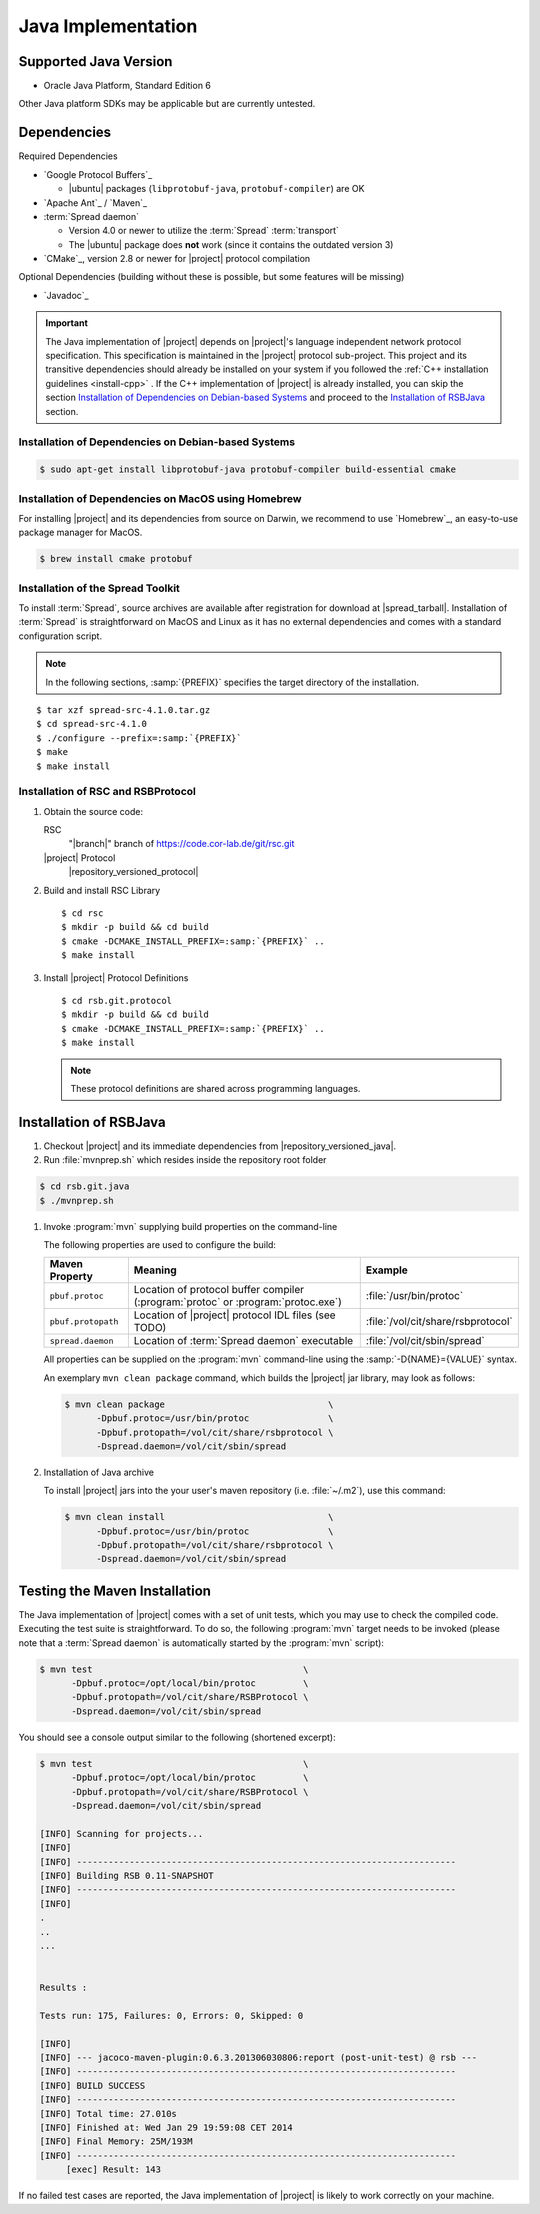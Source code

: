 .. _install-java:

=====================
 Java Implementation
=====================

Supported Java Version
======================

* Oracle Java Platform, Standard Edition 6

Other Java platform SDKs may be applicable but are currently untested.

Dependencies
============

Required Dependencies

* `Google Protocol Buffers`_

  * |ubuntu| packages (``libprotobuf-java``,
    ``protobuf-compiler``) are OK

* `Apache Ant`_ / `Maven`_

* :term:`Spread daemon`

  * Version 4.0 or newer to utilize the :term:`Spread`
    :term:`transport`
  * The |ubuntu| package does **not** work (since it
    contains the outdated version 3)

* `CMake`_, version 2.8 or newer for |project| protocol compilation

Optional Dependencies (building without these is possible, but some
features will be missing)

* `Javadoc`_

.. important::

   The Java implementation of |project| depends on |project|'s
   language independent network protocol specification. This
   specification is maintained in the |project| protocol
   sub-project. This project and its transitive dependencies should
   already be installed on your system if you followed the :ref:`C++
   installation guidelines <install-cpp>` . If the C++ implementation
   of |project| is already installed, you can skip the section
   `Installation of Dependencies on Debian-based Systems`_ and proceed
   to the `Installation of RSBJava`_ section.

Installation of Dependencies on Debian-based Systems
----------------------------------------------------

.. code-block:: sh

   $ sudo apt-get install libprotobuf-java protobuf-compiler build-essential cmake

Installation of Dependencies on MacOS using Homebrew
----------------------------------------------------

For installing |project| and its dependencies from source on Darwin,
we recommend to use `Homebrew`_, an easy-to-use package manager for
MacOS.

.. code-block:: sh

   $ brew install cmake protobuf

Installation of the Spread Toolkit
----------------------------------

To install :term:`Spread`, source archives are available after
registration for download at |spread_tarball|. Installation of
:term:`Spread` is straightforward on MacOS and Linux as it has no
external dependencies and comes with a standard configuration script.

.. note::

   In the following sections, :samp:`{PREFIX}` specifies the target
   directory of the installation.

.. parsed-literal::

   $ tar xzf spread-src-4.1.0.tar.gz
   $ cd spread-src-4.1.0
   $ ./configure --prefix=\ :samp:`{PREFIX}`
   $ make
   $ make install

Installation of RSC and RSBProtocol
-----------------------------------

#. Obtain the source code:

   RSC
     "|branch|" branch of https://code.cor-lab.de/git/rsc.git

   |project| Protocol
     |repository_versioned_protocol|

#. Build and install RSC Library

   .. parsed-literal::

      $ cd rsc
      $ mkdir -p build && cd build
      $ cmake -DCMAKE_INSTALL_PREFIX=\ :samp:`{PREFIX}` ..
      $ make install

#. Install |project| Protocol Definitions

   .. parsed-literal::

      $ cd rsb.git.protocol
      $ mkdir -p build && cd build
      $ cmake -DCMAKE_INSTALL_PREFIX=\ :samp:`{PREFIX}` ..
      $ make install

   .. note::

      These protocol definitions are shared across programming
      languages.


Installation of RSBJava
=======================

#. Checkout |project| and its immediate dependencies from
   |repository_versioned_java|.

#. Run :file:`mvnprep.sh` which resides inside the repository root folder

.. code-block:: sh

   $ cd rsb.git.java
   $ ./mvnprep.sh

#. Invoke :program:`mvn` supplying build properties on the command-line

   The following properties are used to configure the build:

   ==================  =================================================================================  ====================================
   Maven Property        Meaning                                                                            Example
   ==================  =================================================================================  ====================================
   ``pbuf.protoc``     Location of protocol buffer compiler (:program:`protoc` or :program:`protoc.exe`)  :file:`/usr/bin/protoc`
   ``pbuf.protopath``  Location of |project| protocol IDL files (see TODO)                                :file:`/vol/cit/share/rsbprotocol`
   ``spread.daemon``   Location of :term:`Spread daemon` executable                                       :file:`/vol/cit/sbin/spread`
   ==================  =================================================================================  ====================================

   All properties can be supplied on the :program:`mvn` command-line
   using the :samp:`-D{NAME}={VALUE}` syntax.

   An exemplary ``mvn clean package`` command, which builds the |project| jar
   library, may look as follows:

   .. code-block:: sh

      $ mvn clean package                               \
            -Dpbuf.protoc=/usr/bin/protoc               \
            -Dpbuf.protopath=/vol/cit/share/rsbprotocol \
            -Dspread.daemon=/vol/cit/sbin/spread

#. Installation of Java archive

   To install |project| jars into the your user's maven repository (i.e.
   :file:`~/.m2`), use this command:

   .. code-block:: sh

      $ mvn clean install                               \
            -Dpbuf.protoc=/usr/bin/protoc               \
            -Dpbuf.protopath=/vol/cit/share/rsbprotocol \
            -Dspread.daemon=/vol/cit/sbin/spread

Testing the Maven Installation
==============================

The Java implementation of |project| comes with a set of unit tests,
which you may use to check the compiled code. Executing the test suite
is straightforward.  To do so, the following :program:`mvn` target
needs to be invoked (please note that a :term:`Spread daemon` is
automatically started by the :program:`mvn` script):

.. code-block:: sh

   $ mvn test                                        \
         -Dpbuf.protoc=/opt/local/bin/protoc         \
         -Dpbuf.protopath=/vol/cit/share/RSBProtocol \
         -Dspread.daemon=/vol/cit/sbin/spread


You should see a console output similar to the following (shortened
excerpt):

.. code-block:: sh

   $ mvn test                                        \
         -Dpbuf.protoc=/opt/local/bin/protoc         \
         -Dpbuf.protopath=/vol/cit/share/RSBProtocol \
         -Dspread.daemon=/vol/cit/sbin/spread

   [INFO] Scanning for projects...
   [INFO]
   [INFO] ------------------------------------------------------------------------
   [INFO] Building RSB 0.11-SNAPSHOT
   [INFO] ------------------------------------------------------------------------
   [INFO]
   .
   ..
   ...


   Results :

   Tests run: 175, Failures: 0, Errors: 0, Skipped: 0

   [INFO]
   [INFO] --- jacoco-maven-plugin:0.6.3.201306030806:report (post-unit-test) @ rsb ---
   [INFO] ------------------------------------------------------------------------
   [INFO] BUILD SUCCESS
   [INFO] ------------------------------------------------------------------------
   [INFO] Total time: 27.010s
   [INFO] Finished at: Wed Jan 29 19:59:08 CET 2014
   [INFO] Final Memory: 25M/193M
   [INFO] ------------------------------------------------------------------------
        [exec] Result: 143

If no failed test cases are reported, the Java implementation of
|project| is likely to work correctly on your machine.
